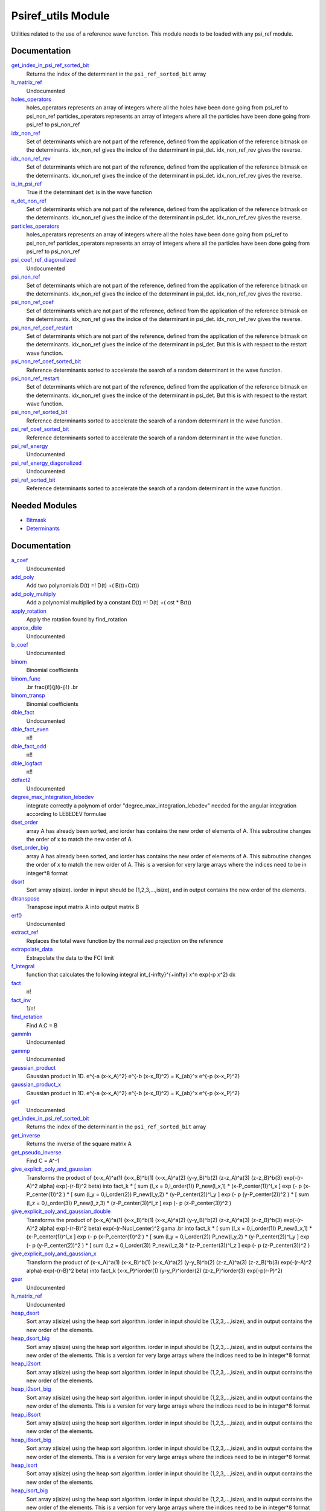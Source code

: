 ===================
Psiref_utils Module
===================


Utilities related to the use of a reference wave function. This module
needs to be loaded with any psi_ref module.


Documentation
=============

.. Do not edit this section. It was auto-generated from the
.. by the `update_README.py` script.

`get_index_in_psi_ref_sorted_bit <http://github.com/LCPQ/quantum_package/tree/master/src/Psiref_Utils/psi_ref_utils.irp.f#L182>`_
  Returns the index of the determinant in the ``psi_ref_sorted_bit`` array


`h_matrix_ref <http://github.com/LCPQ/quantum_package/tree/master/src/Psiref_Utils/psi_ref_utils.irp.f#L116>`_
  Undocumented


`holes_operators <http://github.com/LCPQ/quantum_package/tree/master/src/Psiref_Utils/psi_ref_excitations_operators.irp.f#L3>`_
  holes_operators represents an array of integers where all the holes have
  been done going from psi_ref to psi_non_ref
  particles_operators represents an array of integers where all the particles have
  been done going from psi_ref to psi_non_ref


`idx_non_ref <http://github.com/LCPQ/quantum_package/tree/master/src/Psiref_Utils/psi_ref_utils.irp.f#L20>`_
  Set of determinants which are not part of the reference, defined from the application
  of the reference bitmask on the determinants.
  idx_non_ref gives the indice of the determinant in psi_det.
  idx_non_ref_rev gives the reverse.


`idx_non_ref_rev <http://github.com/LCPQ/quantum_package/tree/master/src/Psiref_Utils/psi_ref_utils.irp.f#L21>`_
  Set of determinants which are not part of the reference, defined from the application
  of the reference bitmask on the determinants.
  idx_non_ref gives the indice of the determinant in psi_det.
  idx_non_ref_rev gives the reverse.


`is_in_psi_ref <http://github.com/LCPQ/quantum_package/tree/master/src/Psiref_Utils/psi_ref_utils.irp.f#L168>`_
  True if the determinant ``det`` is in the wave function


`n_det_non_ref <http://github.com/LCPQ/quantum_package/tree/master/src/Psiref_Utils/psi_ref_utils.irp.f#L22>`_
  Set of determinants which are not part of the reference, defined from the application
  of the reference bitmask on the determinants.
  idx_non_ref gives the indice of the determinant in psi_det.
  idx_non_ref_rev gives the reverse.


`particles_operators <http://github.com/LCPQ/quantum_package/tree/master/src/Psiref_Utils/psi_ref_excitations_operators.irp.f#L4>`_
  holes_operators represents an array of integers where all the holes have
  been done going from psi_ref to psi_non_ref
  particles_operators represents an array of integers where all the particles have
  been done going from psi_ref to psi_non_ref


`psi_coef_ref_diagonalized <http://github.com/LCPQ/quantum_package/tree/master/src/Psiref_Utils/psi_ref_utils.irp.f#L128>`_
  Undocumented


`psi_non_ref <http://github.com/LCPQ/quantum_package/tree/master/src/Psiref_Utils/psi_ref_utils.irp.f#L18>`_
  Set of determinants which are not part of the reference, defined from the application
  of the reference bitmask on the determinants.
  idx_non_ref gives the indice of the determinant in psi_det.
  idx_non_ref_rev gives the reverse.


`psi_non_ref_coef <http://github.com/LCPQ/quantum_package/tree/master/src/Psiref_Utils/psi_ref_utils.irp.f#L19>`_
  Set of determinants which are not part of the reference, defined from the application
  of the reference bitmask on the determinants.
  idx_non_ref gives the indice of the determinant in psi_det.
  idx_non_ref_rev gives the reverse.


`psi_non_ref_coef_restart <http://github.com/LCPQ/quantum_package/tree/master/src/Psiref_Utils/psi_ref_utils.irp.f#L62>`_
  Set of determinants which are not part of the reference, defined from the application
  of the reference bitmask on the determinants.
  idx_non_ref gives the indice of the determinant in psi_det.
  But this is with respect to the restart wave function.


`psi_non_ref_coef_sorted_bit <http://github.com/LCPQ/quantum_package/tree/master/src/Psiref_Utils/psi_ref_utils.irp.f#L104>`_
  Reference determinants sorted to accelerate the search of a random determinant in the wave
  function.


`psi_non_ref_restart <http://github.com/LCPQ/quantum_package/tree/master/src/Psiref_Utils/psi_ref_utils.irp.f#L61>`_
  Set of determinants which are not part of the reference, defined from the application
  of the reference bitmask on the determinants.
  idx_non_ref gives the indice of the determinant in psi_det.
  But this is with respect to the restart wave function.


`psi_non_ref_sorted_bit <http://github.com/LCPQ/quantum_package/tree/master/src/Psiref_Utils/psi_ref_utils.irp.f#L103>`_
  Reference determinants sorted to accelerate the search of a random determinant in the wave
  function.


`psi_ref_coef_sorted_bit <http://github.com/LCPQ/quantum_package/tree/master/src/Psiref_Utils/psi_ref_utils.irp.f#L5>`_
  Reference determinants sorted to accelerate the search of a random determinant in the wave
  function.


`psi_ref_energy <http://github.com/LCPQ/quantum_package/tree/master/src/Psiref_Utils/psi_ref_utils.irp.f#L147>`_
  Undocumented


`psi_ref_energy_diagonalized <http://github.com/LCPQ/quantum_package/tree/master/src/Psiref_Utils/psi_ref_utils.irp.f#L129>`_
  Undocumented


`psi_ref_sorted_bit <http://github.com/LCPQ/quantum_package/tree/master/src/Psiref_Utils/psi_ref_utils.irp.f#L4>`_
  Reference determinants sorted to accelerate the search of a random determinant in the wave
  function.

Needed Modules
==============
.. Do not edit this section It was auto-generated
.. by the `update_README.py` script.


.. image:: tree_dependency.png

* `Bitmask <http://github.com/LCPQ/quantum_package/tree/master/src/Bitmask>`_
* `Determinants <http://github.com/LCPQ/quantum_package/tree/master/src/Determinants>`_

Documentation
=============
.. Do not edit this section It was auto-generated
.. by the `update_README.py` script.


`a_coef <http://github.com/LCPQ/quantum_package/tree/master/plugins/Psiref_Utils/need.irp.f#L251>`_
  Undocumented


`add_poly <http://github.com/LCPQ/quantum_package/tree/master/plugins/Psiref_Utils/integration.irp.f#L302>`_
  Add two polynomials
  D(t) =! D(t) +( B(t)+C(t))


`add_poly_multiply <http://github.com/LCPQ/quantum_package/tree/master/plugins/Psiref_Utils/integration.irp.f#L330>`_
  Add a polynomial multiplied by a constant
  D(t) =! D(t) +( cst * B(t))


`apply_rotation <http://github.com/LCPQ/quantum_package/tree/master/plugins/Psiref_Utils/LinearAlgebra.irp.f#L367>`_
  Apply the rotation found by find_rotation


`approx_dble <http://github.com/LCPQ/quantum_package/tree/master/plugins/Psiref_Utils/util.irp.f#L340>`_
  Undocumented


`b_coef <http://github.com/LCPQ/quantum_package/tree/master/plugins/Psiref_Utils/need.irp.f#L256>`_
  Undocumented


`binom <http://github.com/LCPQ/quantum_package/tree/master/plugins/Psiref_Utils/util.irp.f#L31>`_
  Binomial coefficients


`binom_func <http://github.com/LCPQ/quantum_package/tree/master/plugins/Psiref_Utils/util.irp.f#L1>`_
  .. math                       ::
  .br
  \frac{i!}{j!(i-j)!}
  .br


`binom_transp <http://github.com/LCPQ/quantum_package/tree/master/plugins/Psiref_Utils/util.irp.f#L32>`_
  Binomial coefficients


`dble_fact <http://github.com/LCPQ/quantum_package/tree/master/plugins/Psiref_Utils/util.irp.f#L122>`_
  Undocumented


`dble_fact_even <http://github.com/LCPQ/quantum_package/tree/master/plugins/Psiref_Utils/util.irp.f#L139>`_
  n!!


`dble_fact_odd <http://github.com/LCPQ/quantum_package/tree/master/plugins/Psiref_Utils/util.irp.f#L183>`_
  n!!


`dble_logfact <http://github.com/LCPQ/quantum_package/tree/master/plugins/Psiref_Utils/util.irp.f#L217>`_
  n!!


`ddfact2 <http://github.com/LCPQ/quantum_package/tree/master/plugins/Psiref_Utils/need.irp.f#L242>`_
  Undocumented


`degree_max_integration_lebedev <http://github.com/LCPQ/quantum_package/tree/master/plugins/Psiref_Utils/angular_integration.irp.f#L1>`_
  integrate correctly a polynom of order "degree_max_integration_lebedev"
  needed for the angular integration according to LEBEDEV formulae


`dset_order <http://github.com/LCPQ/quantum_package/tree/master/plugins/Psiref_Utils/sort.irp.f_template_323#L27>`_
  array A has already been sorted, and iorder has contains the new order of
  elements of A. This subroutine changes the order of x to match the new order of A.


`dset_order_big <http://github.com/LCPQ/quantum_package/tree/master/plugins/Psiref_Utils/sort.irp.f_template_388#L90>`_
  array A has already been sorted, and iorder has contains the new order of
  elements of A. This subroutine changes the order of x to match the new order of A.
  This is a version for very large arrays where the indices need
  to be in integer*8 format


`dsort <http://github.com/LCPQ/quantum_package/tree/master/plugins/Psiref_Utils/sort.irp.f_template_270#L30>`_
  Sort array x(isize).
  iorder in input should be (1,2,3,...,isize), and in output
  contains the new order of the elements.


`dtranspose <http://github.com/LCPQ/quantum_package/tree/master/plugins/Psiref_Utils/transpose.irp.f#L41>`_
  Transpose input matrix A into output matrix B


`erf0 <http://github.com/LCPQ/quantum_package/tree/master/plugins/Psiref_Utils/need.irp.f#L104>`_
  Undocumented


`extract_ref <http://github.com/LCPQ/quantum_package/tree/master/plugins/Psiref_Utils/extract_ref.irp.f#L1>`_
  Replaces the total wave function by the normalized projection on the reference


`extrapolate_data <http://github.com/LCPQ/quantum_package/tree/master/plugins/Psiref_Utils/extrapolation.irp.f#L1>`_
  Extrapolate the data to the FCI limit


`f_integral <http://github.com/LCPQ/quantum_package/tree/master/plugins/Psiref_Utils/integration.irp.f#L404>`_
  function that calculates the following integral
  \int_{\-infty}^{+\infty} x^n \exp(-p x^2) dx


`fact <http://github.com/LCPQ/quantum_package/tree/master/plugins/Psiref_Utils/util.irp.f#L49>`_
  n!


`fact_inv <http://github.com/LCPQ/quantum_package/tree/master/plugins/Psiref_Utils/util.irp.f#L109>`_
  1/n!


`find_rotation <http://github.com/LCPQ/quantum_package/tree/master/plugins/Psiref_Utils/LinearAlgebra.irp.f#L348>`_
  Find A.C = B


`gammln <http://github.com/LCPQ/quantum_package/tree/master/plugins/Psiref_Utils/need.irp.f#L270>`_
  Undocumented


`gammp <http://github.com/LCPQ/quantum_package/tree/master/plugins/Psiref_Utils/need.irp.f#L132>`_
  Undocumented


`gaussian_product <http://github.com/LCPQ/quantum_package/tree/master/plugins/Psiref_Utils/integration.irp.f#L181>`_
  Gaussian product in 1D.
  e^{-a (x-x_A)^2} e^{-b (x-x_B)^2} = K_{ab}^x e^{-p (x-x_P)^2}


`gaussian_product_x <http://github.com/LCPQ/quantum_package/tree/master/plugins/Psiref_Utils/integration.irp.f#L223>`_
  Gaussian product in 1D.
  e^{-a (x-x_A)^2} e^{-b (x-x_B)^2} = K_{ab}^x e^{-p (x-x_P)^2}


`gcf <http://github.com/LCPQ/quantum_package/tree/master/plugins/Psiref_Utils/need.irp.f#L210>`_
  Undocumented


`get_index_in_psi_ref_sorted_bit <http://github.com/LCPQ/quantum_package/tree/master/plugins/Psiref_Utils/psi_ref_utils.irp.f#L228>`_
  Returns the index of the determinant in the ``psi_ref_sorted_bit`` array


`get_inverse <http://github.com/LCPQ/quantum_package/tree/master/plugins/Psiref_Utils/LinearAlgebra.irp.f#L266>`_
  Returns the inverse of the square matrix A


`get_pseudo_inverse <http://github.com/LCPQ/quantum_package/tree/master/plugins/Psiref_Utils/LinearAlgebra.irp.f#L294>`_
  Find C = A^-1


`give_explicit_poly_and_gaussian <http://github.com/LCPQ/quantum_package/tree/master/plugins/Psiref_Utils/integration.irp.f#L46>`_
  Transforms the product of
  (x-x_A)^a(1) (x-x_B)^b(1) (x-x_A)^a(2) (y-y_B)^b(2) (z-z_A)^a(3) (z-z_B)^b(3) exp(-(r-A)^2 alpha) exp(-(r-B)^2 beta)
  into
  fact_k * [ sum (l_x = 0,i_order(1)) P_new(l_x,1) * (x-P_center(1))^l_x ] exp (- p (x-P_center(1))^2 )
  * [ sum (l_y = 0,i_order(2)) P_new(l_y,2) * (y-P_center(2))^l_y ] exp (- p (y-P_center(2))^2 )
  * [ sum (l_z = 0,i_order(3)) P_new(l_z,3) * (z-P_center(3))^l_z ] exp (- p (z-P_center(3))^2 )


`give_explicit_poly_and_gaussian_double <http://github.com/LCPQ/quantum_package/tree/master/plugins/Psiref_Utils/integration.irp.f#L119>`_
  Transforms the product of
  (x-x_A)^a(1) (x-x_B)^b(1) (x-x_A)^a(2) (y-y_B)^b(2) (z-z_A)^a(3) (z-z_B)^b(3)
  exp(-(r-A)^2 alpha) exp(-(r-B)^2 beta) exp(-(r-Nucl_center)^2 gama
  .br
  into
  fact_k * [ sum (l_x = 0,i_order(1)) P_new(l_x,1) * (x-P_center(1))^l_x ] exp (- p (x-P_center(1))^2 )
  * [ sum (l_y = 0,i_order(2)) P_new(l_y,2) * (y-P_center(2))^l_y ] exp (- p (y-P_center(2))^2 )
  * [ sum (l_z = 0,i_order(3)) P_new(l_z,3) * (z-P_center(3))^l_z ] exp (- p (z-P_center(3))^2 )


`give_explicit_poly_and_gaussian_x <http://github.com/LCPQ/quantum_package/tree/master/plugins/Psiref_Utils/integration.irp.f#L1>`_
  Transform the product of
  (x-x_A)^a(1) (x-x_B)^b(1) (x-x_A)^a(2) (y-y_B)^b(2) (z-z_A)^a(3) (z-z_B)^b(3) exp(-(r-A)^2 alpha) exp(-(r-B)^2 beta)
  into
  fact_k  (x-x_P)^iorder(1)  (y-y_P)^iorder(2)  (z-z_P)^iorder(3) exp(-p(r-P)^2)


`gser <http://github.com/LCPQ/quantum_package/tree/master/plugins/Psiref_Utils/need.irp.f#L166>`_
  Undocumented


`h_matrix_ref <http://github.com/LCPQ/quantum_package/tree/master/plugins/Psiref_Utils/psi_ref_utils.irp.f#L160>`_
  Undocumented


`heap_dsort <http://github.com/LCPQ/quantum_package/tree/master/plugins/Psiref_Utils/sort.irp.f_template_238#L312>`_
  Sort array x(isize) using the heap sort algorithm.
  iorder in input should be (1,2,3,...,isize), and in output
  contains the new order of the elements.


`heap_dsort_big <http://github.com/LCPQ/quantum_package/tree/master/plugins/Psiref_Utils/sort.irp.f_template_238#L375>`_
  Sort array x(isize) using the heap sort algorithm.
  iorder in input should be (1,2,3,...,isize), and in output
  contains the new order of the elements.
  This is a version for very large arrays where the indices need
  to be in integer*8 format


`heap_i2sort <http://github.com/LCPQ/quantum_package/tree/master/plugins/Psiref_Utils/sort.irp.f_template_238#L1008>`_
  Sort array x(isize) using the heap sort algorithm.
  iorder in input should be (1,2,3,...,isize), and in output
  contains the new order of the elements.


`heap_i2sort_big <http://github.com/LCPQ/quantum_package/tree/master/plugins/Psiref_Utils/sort.irp.f_template_238#L1071>`_
  Sort array x(isize) using the heap sort algorithm.
  iorder in input should be (1,2,3,...,isize), and in output
  contains the new order of the elements.
  This is a version for very large arrays where the indices need
  to be in integer*8 format


`heap_i8sort <http://github.com/LCPQ/quantum_package/tree/master/plugins/Psiref_Utils/sort.irp.f_template_238#L776>`_
  Sort array x(isize) using the heap sort algorithm.
  iorder in input should be (1,2,3,...,isize), and in output
  contains the new order of the elements.


`heap_i8sort_big <http://github.com/LCPQ/quantum_package/tree/master/plugins/Psiref_Utils/sort.irp.f_template_238#L839>`_
  Sort array x(isize) using the heap sort algorithm.
  iorder in input should be (1,2,3,...,isize), and in output
  contains the new order of the elements.
  This is a version for very large arrays where the indices need
  to be in integer*8 format


`heap_isort <http://github.com/LCPQ/quantum_package/tree/master/plugins/Psiref_Utils/sort.irp.f_template_238#L544>`_
  Sort array x(isize) using the heap sort algorithm.
  iorder in input should be (1,2,3,...,isize), and in output
  contains the new order of the elements.


`heap_isort_big <http://github.com/LCPQ/quantum_package/tree/master/plugins/Psiref_Utils/sort.irp.f_template_238#L607>`_
  Sort array x(isize) using the heap sort algorithm.
  iorder in input should be (1,2,3,...,isize), and in output
  contains the new order of the elements.
  This is a version for very large arrays where the indices need
  to be in integer*8 format


`heap_sort <http://github.com/LCPQ/quantum_package/tree/master/plugins/Psiref_Utils/sort.irp.f_template_238#L80>`_
  Sort array x(isize) using the heap sort algorithm.
  iorder in input should be (1,2,3,...,isize), and in output
  contains the new order of the elements.


`heap_sort_big <http://github.com/LCPQ/quantum_package/tree/master/plugins/Psiref_Utils/sort.irp.f_template_238#L143>`_
  Sort array x(isize) using the heap sort algorithm.
  iorder in input should be (1,2,3,...,isize), and in output
  contains the new order of the elements.
  This is a version for very large arrays where the indices need
  to be in integer*8 format


`hermite <http://github.com/LCPQ/quantum_package/tree/master/plugins/Psiref_Utils/integration.irp.f#L536>`_
  Hermite polynomial


`holes_operators <http://github.com/LCPQ/quantum_package/tree/master/plugins/Psiref_Utils/psi_ref_excitations_operators.irp.f#L3>`_
  holes_operators represents an array of integers where all the holes have
  been done going from psi_ref to psi_non_ref
  particles_operators represents an array of integers where all the particles have
  been done going from psi_ref to psi_non_ref


`i2radix_sort <http://github.com/LCPQ/quantum_package/tree/master/plugins/Psiref_Utils/sort.irp.f_template_605#L423>`_
  Sort integer array x(isize) using the radix sort algorithm.
  iorder in input should be (1,2,3,...,isize), and in output
  contains the new order of the elements.
  iradix should be -1 in input.


`i2set_order <http://github.com/LCPQ/quantum_package/tree/master/plugins/Psiref_Utils/sort.irp.f_template_323#L102>`_
  array A has already been sorted, and iorder has contains the new order of
  elements of A. This subroutine changes the order of x to match the new order of A.


`i2set_order_big <http://github.com/LCPQ/quantum_package/tree/master/plugins/Psiref_Utils/sort.irp.f_template_388#L261>`_
  array A has already been sorted, and iorder has contains the new order of
  elements of A. This subroutine changes the order of x to match the new order of A.
  This is a version for very large arrays where the indices need
  to be in integer*8 format


`i2sort <http://github.com/LCPQ/quantum_package/tree/master/plugins/Psiref_Utils/sort.irp.f_template_291#L34>`_
  Sort array x(isize).
  iorder in input should be (1,2,3,...,isize), and in output
  contains the new order of the elements.


`i8radix_sort <http://github.com/LCPQ/quantum_package/tree/master/plugins/Psiref_Utils/sort.irp.f_template_605#L213>`_
  Sort integer array x(isize) using the radix sort algorithm.
  iorder in input should be (1,2,3,...,isize), and in output
  contains the new order of the elements.
  iradix should be -1 in input.


`i8radix_sort_big <http://github.com/LCPQ/quantum_package/tree/master/plugins/Psiref_Utils/sort.irp.f_template_605#L843>`_
  Sort integer array x(isize) using the radix sort algorithm.
  iorder in input should be (1,2,3,...,isize), and in output
  contains the new order of the elements.
  iradix should be -1 in input.


`i8set_order <http://github.com/LCPQ/quantum_package/tree/master/plugins/Psiref_Utils/sort.irp.f_template_323#L77>`_
  array A has already been sorted, and iorder has contains the new order of
  elements of A. This subroutine changes the order of x to match the new order of A.


`i8set_order_big <http://github.com/LCPQ/quantum_package/tree/master/plugins/Psiref_Utils/sort.irp.f_template_388#L204>`_
  array A has already been sorted, and iorder has contains the new order of
  elements of A. This subroutine changes the order of x to match the new order of A.
  This is a version for very large arrays where the indices need
  to be in integer*8 format


`i8sort <http://github.com/LCPQ/quantum_package/tree/master/plugins/Psiref_Utils/sort.irp.f_template_291#L18>`_
  Sort array x(isize).
  iorder in input should be (1,2,3,...,isize), and in output
  contains the new order of the elements.


`idx_non_ref <http://github.com/LCPQ/quantum_package/tree/master/plugins/Psiref_Utils/psi_ref_utils.irp.f#L61>`_
  Set of determinants which are not part of the reference, defined from the application
  of the reference bitmask on the determinants.
  idx_non_ref gives the indice of the determinant in psi_det.
  idx_non_ref_rev gives the reverse.


`idx_non_ref_rev <http://github.com/LCPQ/quantum_package/tree/master/plugins/Psiref_Utils/psi_ref_utils.irp.f#L62>`_
  Set of determinants which are not part of the reference, defined from the application
  of the reference bitmask on the determinants.
  idx_non_ref gives the indice of the determinant in psi_det.
  idx_non_ref_rev gives the reverse.


`insertion_dsort <http://github.com/LCPQ/quantum_package/tree/master/plugins/Psiref_Utils/sort.irp.f_template_238#L234>`_
  Sort array x(isize) using the insertion sort algorithm.
  iorder in input should be (1,2,3,...,isize), and in output
  contains the new order of the elements.


`insertion_dsort_big <http://github.com/LCPQ/quantum_package/tree/master/plugins/Psiref_Utils/sort.irp.f_template_388#L59>`_
  Sort array x(isize) using the insertion sort algorithm.
  iorder in input should be (1,2,3,...,isize), and in output
  contains the new order of the elements.
  This is a version for very large arrays where the indices need
  to be in integer*8 format


`insertion_i2sort <http://github.com/LCPQ/quantum_package/tree/master/plugins/Psiref_Utils/sort.irp.f_template_238#L930>`_
  Sort array x(isize) using the insertion sort algorithm.
  iorder in input should be (1,2,3,...,isize), and in output
  contains the new order of the elements.


`insertion_i2sort_big <http://github.com/LCPQ/quantum_package/tree/master/plugins/Psiref_Utils/sort.irp.f_template_388#L230>`_
  Sort array x(isize) using the insertion sort algorithm.
  iorder in input should be (1,2,3,...,isize), and in output
  contains the new order of the elements.
  This is a version for very large arrays where the indices need
  to be in integer*8 format


`insertion_i8sort <http://github.com/LCPQ/quantum_package/tree/master/plugins/Psiref_Utils/sort.irp.f_template_238#L698>`_
  Sort array x(isize) using the insertion sort algorithm.
  iorder in input should be (1,2,3,...,isize), and in output
  contains the new order of the elements.


`insertion_i8sort_big <http://github.com/LCPQ/quantum_package/tree/master/plugins/Psiref_Utils/sort.irp.f_template_388#L173>`_
  Sort array x(isize) using the insertion sort algorithm.
  iorder in input should be (1,2,3,...,isize), and in output
  contains the new order of the elements.
  This is a version for very large arrays where the indices need
  to be in integer*8 format


`insertion_isort <http://github.com/LCPQ/quantum_package/tree/master/plugins/Psiref_Utils/sort.irp.f_template_238#L466>`_
  Sort array x(isize) using the insertion sort algorithm.
  iorder in input should be (1,2,3,...,isize), and in output
  contains the new order of the elements.


`insertion_isort_big <http://github.com/LCPQ/quantum_package/tree/master/plugins/Psiref_Utils/sort.irp.f_template_388#L116>`_
  Sort array x(isize) using the insertion sort algorithm.
  iorder in input should be (1,2,3,...,isize), and in output
  contains the new order of the elements.
  This is a version for very large arrays where the indices need
  to be in integer*8 format


`insertion_sort <http://github.com/LCPQ/quantum_package/tree/master/plugins/Psiref_Utils/sort.irp.f_template_238#L2>`_
  Sort array x(isize) using the insertion sort algorithm.
  iorder in input should be (1,2,3,...,isize), and in output
  contains the new order of the elements.


`insertion_sort_big <http://github.com/LCPQ/quantum_package/tree/master/plugins/Psiref_Utils/sort.irp.f_template_388#L2>`_
  Sort array x(isize) using the insertion sort algorithm.
  iorder in input should be (1,2,3,...,isize), and in output
  contains the new order of the elements.
  This is a version for very large arrays where the indices need
  to be in integer*8 format


`inv_int <http://github.com/LCPQ/quantum_package/tree/master/plugins/Psiref_Utils/util.irp.f#L248>`_
  1/i


`iradix_sort <http://github.com/LCPQ/quantum_package/tree/master/plugins/Psiref_Utils/sort.irp.f_template_605#L3>`_
  Sort integer array x(isize) using the radix sort algorithm.
  iorder in input should be (1,2,3,...,isize), and in output
  contains the new order of the elements.
  iradix should be -1 in input.


`iradix_sort_big <http://github.com/LCPQ/quantum_package/tree/master/plugins/Psiref_Utils/sort.irp.f_template_605#L633>`_
  Sort integer array x(isize) using the radix sort algorithm.
  iorder in input should be (1,2,3,...,isize), and in output
  contains the new order of the elements.
  iradix should be -1 in input.


`is_in_psi_ref <http://github.com/LCPQ/quantum_package/tree/master/plugins/Psiref_Utils/psi_ref_utils.irp.f#L214>`_
  True if the determinant ``det`` is in the wave function


`iset_order <http://github.com/LCPQ/quantum_package/tree/master/plugins/Psiref_Utils/sort.irp.f_template_323#L52>`_
  array A has already been sorted, and iorder has contains the new order of
  elements of A. This subroutine changes the order of x to match the new order of A.


`iset_order_big <http://github.com/LCPQ/quantum_package/tree/master/plugins/Psiref_Utils/sort.irp.f_template_388#L147>`_
  array A has already been sorted, and iorder has contains the new order of
  elements of A. This subroutine changes the order of x to match the new order of A.
  This is a version for very large arrays where the indices need
  to be in integer*8 format


`isort <http://github.com/LCPQ/quantum_package/tree/master/plugins/Psiref_Utils/sort.irp.f_template_291#L2>`_
  Sort array x(isize).
  iorder in input should be (1,2,3,...,isize), and in output
  contains the new order of the elements.


`lapack_diag <http://github.com/LCPQ/quantum_package/tree/master/plugins/Psiref_Utils/LinearAlgebra.irp.f#L446>`_
  Diagonalize matrix H
  .br
  H is untouched between input and ouptut
  .br
  eigevalues(i) = ith lowest eigenvalue of the H matrix
  .br
  eigvectors(i,j) = <i|psi_j> where i is the basis function and psi_j is the j th eigenvector
  .br


`lapack_diag_s2 <http://github.com/LCPQ/quantum_package/tree/master/plugins/Psiref_Utils/LinearAlgebra.irp.f#L514>`_
  Diagonalize matrix H
  .br
  H is untouched between input and ouptut
  .br
  eigevalues(i) = ith lowest eigenvalue of the H matrix
  .br
  eigvectors(i,j) = <i|psi_j> where i is the basis function and psi_j is the j th eigenvector
  .br


`lapack_diagd <http://github.com/LCPQ/quantum_package/tree/master/plugins/Psiref_Utils/LinearAlgebra.irp.f#L379>`_
  Diagonalize matrix H
  .br
  H is untouched between input and ouptut
  .br
  eigevalues(i) = ith lowest eigenvalue of the H matrix
  .br
  eigvectors(i,j) = <i|psi_j> where i is the basis function and psi_j is the j th eigenvector
  .br


`lapack_partial_diag <http://github.com/LCPQ/quantum_package/tree/master/plugins/Psiref_Utils/LinearAlgebra.irp.f#L580>`_
  Diagonalize matrix H
  .br
  H is untouched between input and ouptut
  .br
  eigevalues(i) = ith lowest eigenvalue of the H matrix
  .br
  eigvectors(i,j) = <i|psi_j> where i is the basis function and psi_j is the j th eigenvector
  .br


`logfact <http://github.com/LCPQ/quantum_package/tree/master/plugins/Psiref_Utils/util.irp.f#L77>`_
  n!


`lowercase <http://github.com/LCPQ/quantum_package/tree/master/plugins/Psiref_Utils/util.irp.f#L364>`_
  Transform to lower case


`map_load_from_disk <http://github.com/LCPQ/quantum_package/tree/master/plugins/Psiref_Utils/map_functions.irp.f#L66>`_
  Undocumented


`map_save_to_disk <http://github.com/LCPQ/quantum_package/tree/master/plugins/Psiref_Utils/map_functions.irp.f#L1>`_
  Undocumented


`matrix_vector_product <http://github.com/LCPQ/quantum_package/tree/master/plugins/Psiref_Utils/LinearAlgebra.irp.f#L661>`_
  performs u1 =! performs u1 +( u0 * matrix)


`multiply_poly <http://github.com/LCPQ/quantum_package/tree/master/plugins/Psiref_Utils/integration.irp.f#L261>`_
  Multiply two polynomials
  D(t) =! D(t) +( B(t)*C(t))


`n_det_non_ref <http://github.com/LCPQ/quantum_package/tree/master/plugins/Psiref_Utils/psi_ref_utils.irp.f#L63>`_
  Set of determinants which are not part of the reference, defined from the application
  of the reference bitmask on the determinants.
  idx_non_ref gives the indice of the determinant in psi_det.
  idx_non_ref_rev gives the reverse.


`n_points_integration_angular_lebedev <http://github.com/LCPQ/quantum_package/tree/master/plugins/Psiref_Utils/angular_integration.irp.f#L11>`_
  Number of points needed for the angular integral


`normalize <http://github.com/LCPQ/quantum_package/tree/master/plugins/Psiref_Utils/util.irp.f#L318>`_
  Normalizes vector u


`nproc <http://github.com/LCPQ/quantum_package/tree/master/plugins/Psiref_Utils/util.irp.f#L274>`_
  Number of current OpenMP threads


`ortho_canonical <http://github.com/LCPQ/quantum_package/tree/master/plugins/Psiref_Utils/LinearAlgebra.irp.f#L45>`_
  Compute C_new=C_old.U.s^-1/2 canonical orthogonalization.
  .br
  overlap : overlap matrix
  .br
  LDA : leftmost dimension of overlap array
  .br
  N : Overlap matrix is NxN (array is (LDA,N) )
  .br
  C : Coefficients of the vectors to orthogonalize. On exit,
  orthogonal vectors
  .br
  LDC : leftmost dimension of C
  .br
  m : Coefficients matrix is MxN, ( array is (LDC,N) )
  .br


`ortho_lowdin <http://github.com/LCPQ/quantum_package/tree/master/plugins/Psiref_Utils/LinearAlgebra.irp.f#L182>`_
  Compute C_new=C_old.S^-1/2 orthogonalization.
  .br
  overlap : overlap matrix
  .br
  LDA : leftmost dimension of overlap array
  .br
  N : Overlap matrix is NxN (array is (LDA,N) )
  .br
  C : Coefficients of the vectors to orthogonalize. On exit,
  orthogonal vectors
  .br
  LDC : leftmost dimension of C
  .br
  M : Coefficients matrix is MxN, ( array is (LDC,N) )
  .br


`ortho_qr <http://github.com/LCPQ/quantum_package/tree/master/plugins/Psiref_Utils/LinearAlgebra.irp.f#L123>`_
  Orthogonalization using Q.R factorization
  .br
  A : matrix to orthogonalize
  .br
  LDA : leftmost dimension of A
  .br
  n : Number of rows of A
  .br
  m : Number of columns of A
  .br


`ortho_qr_unblocked <http://github.com/LCPQ/quantum_package/tree/master/plugins/Psiref_Utils/LinearAlgebra.irp.f#L155>`_
  Orthogonalization using Q.R factorization
  .br
  A : matrix to orthogonalize
  .br
  LDA : leftmost dimension of A
  .br
  n : Number of rows of A
  .br
  m : Number of columns of A
  .br


`overlap_a_b_c <http://github.com/LCPQ/quantum_package/tree/master/plugins/Psiref_Utils/one_e_integration.irp.f#L35>`_
  Undocumented


`overlap_gaussian_x <http://github.com/LCPQ/quantum_package/tree/master/plugins/Psiref_Utils/one_e_integration.irp.f#L1>`_
  .. math::
  .br
  \sum_{-infty}^{+infty} (x-A_x)^ax (x-B_x)^bx exp(-alpha(x-A_x)^2) exp(-beta(x-B_X)^2) dx
  .br


`overlap_gaussian_xyz <http://github.com/LCPQ/quantum_package/tree/master/plugins/Psiref_Utils/one_e_integration.irp.f#L113>`_
  .. math::
  .br
  S_x = \int (x-A_x)^{a_x} exp(-\alpha(x-A_x)^2)  (x-B_x)^{b_x} exp(-beta(x-B_x)^2) dx \\
  S = S_x S_y S_z
  .br


`overlap_x_abs <http://github.com/LCPQ/quantum_package/tree/master/plugins/Psiref_Utils/one_e_integration.irp.f#L175>`_
  .. math                      ::
  .br
  \int_{-infty}^{+infty} (x-A_center)^(power_A) * (x-B_center)^power_B * exp(-alpha(x-A_center)^2) * exp(-beta(x-B_center)^2) dx
  .br


`particles_operators <http://github.com/LCPQ/quantum_package/tree/master/plugins/Psiref_Utils/psi_ref_excitations_operators.irp.f#L4>`_
  holes_operators represents an array of integers where all the holes have
  been done going from psi_ref to psi_non_ref
  particles_operators represents an array of integers where all the particles have
  been done going from psi_ref to psi_non_ref


`phi_angular_integration_lebedev <http://github.com/LCPQ/quantum_package/tree/master/plugins/Psiref_Utils/angular_integration.irp.f#L41>`_
  Theta phi values together with the weights values for the angular integration :
  integral [dphi,dtheta] f(x,y,z) = 4 * pi * sum (1<i<n_points_integration_angular_lebedev) f(xi,yi,zi)
  Note that theta and phi are in DEGREES !!


`progress_active <http://github.com/LCPQ/quantum_package/tree/master/plugins/Psiref_Utils/progress.irp.f#L29>`_
  Current status for displaying progress bars. Global variable.


`progress_bar <http://github.com/LCPQ/quantum_package/tree/master/plugins/Psiref_Utils/progress.irp.f#L27>`_
  Current status for displaying progress bars. Global variable.


`progress_timeout <http://github.com/LCPQ/quantum_package/tree/master/plugins/Psiref_Utils/progress.irp.f#L28>`_
  Current status for displaying progress bars. Global variable.


`progress_title <http://github.com/LCPQ/quantum_package/tree/master/plugins/Psiref_Utils/progress.irp.f#L31>`_
  Current status for displaying progress bars. Global variable.


`progress_value <http://github.com/LCPQ/quantum_package/tree/master/plugins/Psiref_Utils/progress.irp.f#L30>`_
  Current status for displaying progress bars. Global variable.


`psi_non_ref <http://github.com/LCPQ/quantum_package/tree/master/plugins/Psiref_Utils/psi_ref_utils.irp.f#L59>`_
  Set of determinants which are not part of the reference, defined from the application
  of the reference bitmask on the determinants.
  idx_non_ref gives the indice of the determinant in psi_det.
  idx_non_ref_rev gives the reverse.


`psi_non_ref_coef <http://github.com/LCPQ/quantum_package/tree/master/plugins/Psiref_Utils/psi_ref_utils.irp.f#L60>`_
  Set of determinants which are not part of the reference, defined from the application
  of the reference bitmask on the determinants.
  idx_non_ref gives the indice of the determinant in psi_det.
  idx_non_ref_rev gives the reverse.


`psi_non_ref_coef_restart <http://github.com/LCPQ/quantum_package/tree/master/plugins/Psiref_Utils/psi_ref_utils.irp.f#L106>`_
  Set of determinants which are not part of the reference, defined from the application
  of the reference bitmask on the determinants.
  idx_non_ref gives the indice of the determinant in psi_det.
  But this is with respect to the restart wave function.


`psi_non_ref_coef_sorted_bit <http://github.com/LCPQ/quantum_package/tree/master/plugins/Psiref_Utils/psi_ref_utils.irp.f#L148>`_
  Reference determinants sorted to accelerate the search of a random determinant in the wave
  function.


`psi_non_ref_coef_transp <http://github.com/LCPQ/quantum_package/tree/master/plugins/Psiref_Utils/psi_ref_utils.irp.f#L46>`_
  Transposed psi_non_ref_coef


`psi_non_ref_restart <http://github.com/LCPQ/quantum_package/tree/master/plugins/Psiref_Utils/psi_ref_utils.irp.f#L105>`_
  Set of determinants which are not part of the reference, defined from the application
  of the reference bitmask on the determinants.
  idx_non_ref gives the indice of the determinant in psi_det.
  But this is with respect to the restart wave function.


`psi_non_ref_sorted_bit <http://github.com/LCPQ/quantum_package/tree/master/plugins/Psiref_Utils/psi_ref_utils.irp.f#L147>`_
  Reference determinants sorted to accelerate the search of a random determinant in the wave
  function.


`psi_ref_coef_diagonalized <http://github.com/LCPQ/quantum_package/tree/master/plugins/Psiref_Utils/psi_ref_utils.irp.f#L172>`_
  Undocumented


`psi_ref_coef_normalized <http://github.com/LCPQ/quantum_package/tree/master/plugins/Psiref_Utils/psi_ref_utils.irp.f#L30>`_
  Normalized coefficients of the reference


`psi_ref_coef_sorted_bit <http://github.com/LCPQ/quantum_package/tree/master/plugins/Psiref_Utils/psi_ref_utils.irp.f#L5>`_
  Reference determinants sorted to accelerate the search of a random determinant in the wave
  function.


`psi_ref_coef_transp <http://github.com/LCPQ/quantum_package/tree/master/plugins/Psiref_Utils/psi_ref_utils.irp.f#L17>`_
  Transposed psi_ref_coef


`psi_ref_energy <http://github.com/LCPQ/quantum_package/tree/master/plugins/Psiref_Utils/psi_ref_utils.irp.f#L193>`_
  Undocumented


`psi_ref_energy_diagonalized <http://github.com/LCPQ/quantum_package/tree/master/plugins/Psiref_Utils/psi_ref_utils.irp.f#L173>`_
  Undocumented


`psi_ref_sorted_bit <http://github.com/LCPQ/quantum_package/tree/master/plugins/Psiref_Utils/psi_ref_utils.irp.f#L4>`_
  Reference determinants sorted to accelerate the search of a random determinant in the wave
  function.


`quick_dsort <http://github.com/LCPQ/quantum_package/tree/master/plugins/Psiref_Utils/sort.irp.f_template_238#L262>`_
  Sort array x(isize) using the quicksort algorithm.
  iorder in input should be (1,2,3,...,isize), and in output
  contains the new order of the elements.


`quick_i2sort <http://github.com/LCPQ/quantum_package/tree/master/plugins/Psiref_Utils/sort.irp.f_template_238#L958>`_
  Sort array x(isize) using the quicksort algorithm.
  iorder in input should be (1,2,3,...,isize), and in output
  contains the new order of the elements.


`quick_i8sort <http://github.com/LCPQ/quantum_package/tree/master/plugins/Psiref_Utils/sort.irp.f_template_238#L726>`_
  Sort array x(isize) using the quicksort algorithm.
  iorder in input should be (1,2,3,...,isize), and in output
  contains the new order of the elements.


`quick_isort <http://github.com/LCPQ/quantum_package/tree/master/plugins/Psiref_Utils/sort.irp.f_template_238#L494>`_
  Sort array x(isize) using the quicksort algorithm.
  iorder in input should be (1,2,3,...,isize), and in output
  contains the new order of the elements.


`quick_sort <http://github.com/LCPQ/quantum_package/tree/master/plugins/Psiref_Utils/sort.irp.f_template_238#L30>`_
  Sort array x(isize) using the quicksort algorithm.
  iorder in input should be (1,2,3,...,isize), and in output
  contains the new order of the elements.


`rec__quicksort <http://github.com/LCPQ/quantum_package/tree/master/plugins/Psiref_Utils/sort.irp.f_template_238#L43>`_
  Undocumented


`rec_d_quicksort <http://github.com/LCPQ/quantum_package/tree/master/plugins/Psiref_Utils/sort.irp.f_template_238#L275>`_
  Undocumented


`rec_i2_quicksort <http://github.com/LCPQ/quantum_package/tree/master/plugins/Psiref_Utils/sort.irp.f_template_238#L971>`_
  Undocumented


`rec_i8_quicksort <http://github.com/LCPQ/quantum_package/tree/master/plugins/Psiref_Utils/sort.irp.f_template_238#L739>`_
  Undocumented


`rec_i_quicksort <http://github.com/LCPQ/quantum_package/tree/master/plugins/Psiref_Utils/sort.irp.f_template_238#L507>`_
  Undocumented


`recentered_poly2 <http://github.com/LCPQ/quantum_package/tree/master/plugins/Psiref_Utils/integration.irp.f#L359>`_
  Recenter two polynomials


`ref_hamiltonian_matrix <http://github.com/LCPQ/quantum_package/tree/master/plugins/Psiref_Utils/psi_ref_utils.irp.f#L313>`_
  H matrix in the Reference space


`rint <http://github.com/LCPQ/quantum_package/tree/master/plugins/Psiref_Utils/integration.irp.f#L432>`_
  .. math::
  .br
  \int_0^1 dx \exp(-p x^2) x^n
  .br


`rint1 <http://github.com/LCPQ/quantum_package/tree/master/plugins/Psiref_Utils/integration.irp.f#L592>`_
  Standard version of rint


`rint_large_n <http://github.com/LCPQ/quantum_package/tree/master/plugins/Psiref_Utils/integration.irp.f#L561>`_
  Version of rint for large values of n


`rint_sum <http://github.com/LCPQ/quantum_package/tree/master/plugins/Psiref_Utils/integration.irp.f#L480>`_
  Needed for the calculation of two-electron integrals.


`rinteg <http://github.com/LCPQ/quantum_package/tree/master/plugins/Psiref_Utils/need.irp.f#L46>`_
  Undocumented


`rintgauss <http://github.com/LCPQ/quantum_package/tree/master/plugins/Psiref_Utils/need.irp.f#L30>`_
  Undocumented


`run_progress <http://github.com/LCPQ/quantum_package/tree/master/plugins/Psiref_Utils/progress.irp.f#L45>`_
  Display a progress bar with documentation of what is happening


`sabpartial <http://github.com/LCPQ/quantum_package/tree/master/plugins/Psiref_Utils/need.irp.f#L2>`_
  Undocumented


`set_order <http://github.com/LCPQ/quantum_package/tree/master/plugins/Psiref_Utils/sort.irp.f_template_323#L2>`_
  array A has already been sorted, and iorder has contains the new order of
  elements of A. This subroutine changes the order of x to match the new order of A.


`set_order_big <http://github.com/LCPQ/quantum_package/tree/master/plugins/Psiref_Utils/sort.irp.f_template_388#L33>`_
  array A has already been sorted, and iorder has contains the new order of
  elements of A. This subroutine changes the order of x to match the new order of A.
  This is a version for very large arrays where the indices need
  to be in integer*8 format


`set_zero_extra_diag <http://github.com/LCPQ/quantum_package/tree/master/plugins/Psiref_Utils/LinearAlgebra.irp.f#L637>`_
  Undocumented


`sort <http://github.com/LCPQ/quantum_package/tree/master/plugins/Psiref_Utils/sort.irp.f_template_270#L2>`_
  Sort array x(isize).
  iorder in input should be (1,2,3,...,isize), and in output
  contains the new order of the elements.


`sorted_dnumber <http://github.com/LCPQ/quantum_package/tree/master/plugins/Psiref_Utils/sort.irp.f_template_238#L441>`_
  Returns the number of sorted elements


`sorted_i2number <http://github.com/LCPQ/quantum_package/tree/master/plugins/Psiref_Utils/sort.irp.f_template_238#L1137>`_
  Returns the number of sorted elements


`sorted_i8number <http://github.com/LCPQ/quantum_package/tree/master/plugins/Psiref_Utils/sort.irp.f_template_238#L905>`_
  Returns the number of sorted elements


`sorted_inumber <http://github.com/LCPQ/quantum_package/tree/master/plugins/Psiref_Utils/sort.irp.f_template_238#L673>`_
  Returns the number of sorted elements


`sorted_number <http://github.com/LCPQ/quantum_package/tree/master/plugins/Psiref_Utils/sort.irp.f_template_238#L209>`_
  Returns the number of sorted elements


`start_progress <http://github.com/LCPQ/quantum_package/tree/master/plugins/Psiref_Utils/progress.irp.f#L1>`_
  Starts the progress bar


`stop_progress <http://github.com/LCPQ/quantum_package/tree/master/plugins/Psiref_Utils/progress.irp.f#L19>`_
  Stop the progress bar


`svd <http://github.com/LCPQ/quantum_package/tree/master/plugins/Psiref_Utils/LinearAlgebra.irp.f#L1>`_
  Compute A = U.D.Vt
  .br
  LDx : leftmost dimension of x
  .br
  Dimsneion of A is m x n
  .br


`theta_angular_integration_lebedev <http://github.com/LCPQ/quantum_package/tree/master/plugins/Psiref_Utils/angular_integration.irp.f#L40>`_
  Theta phi values together with the weights values for the angular integration :
  integral [dphi,dtheta] f(x,y,z) = 4 * pi * sum (1<i<n_points_integration_angular_lebedev) f(xi,yi,zi)
  Note that theta and phi are in DEGREES !!


`transpose <http://github.com/LCPQ/quantum_package/tree/master/plugins/Psiref_Utils/transpose.irp.f#L2>`_
  Transpose input matrix A into output matrix B


`u_dot_u <http://github.com/LCPQ/quantum_package/tree/master/plugins/Psiref_Utils/util.irp.f#L304>`_
  Compute <u|u>


`u_dot_v <http://github.com/LCPQ/quantum_package/tree/master/plugins/Psiref_Utils/util.irp.f#L290>`_
  Compute <u|v>


`wall_time <http://github.com/LCPQ/quantum_package/tree/master/plugins/Psiref_Utils/util.irp.f#L259>`_
  The equivalent of cpu_time, but for the wall time.


`weights_angular_integration_lebedev <http://github.com/LCPQ/quantum_package/tree/master/plugins/Psiref_Utils/angular_integration.irp.f#L42>`_
  Theta phi values together with the weights values for the angular integration :
  integral [dphi,dtheta] f(x,y,z) = 4 * pi * sum (1<i<n_points_integration_angular_lebedev) f(xi,yi,zi)
  Note that theta and phi are in DEGREES !!


`write_git_log <http://github.com/LCPQ/quantum_package/tree/master/plugins/Psiref_Utils/util.irp.f#L234>`_
  Write the last git commit in file iunit.

